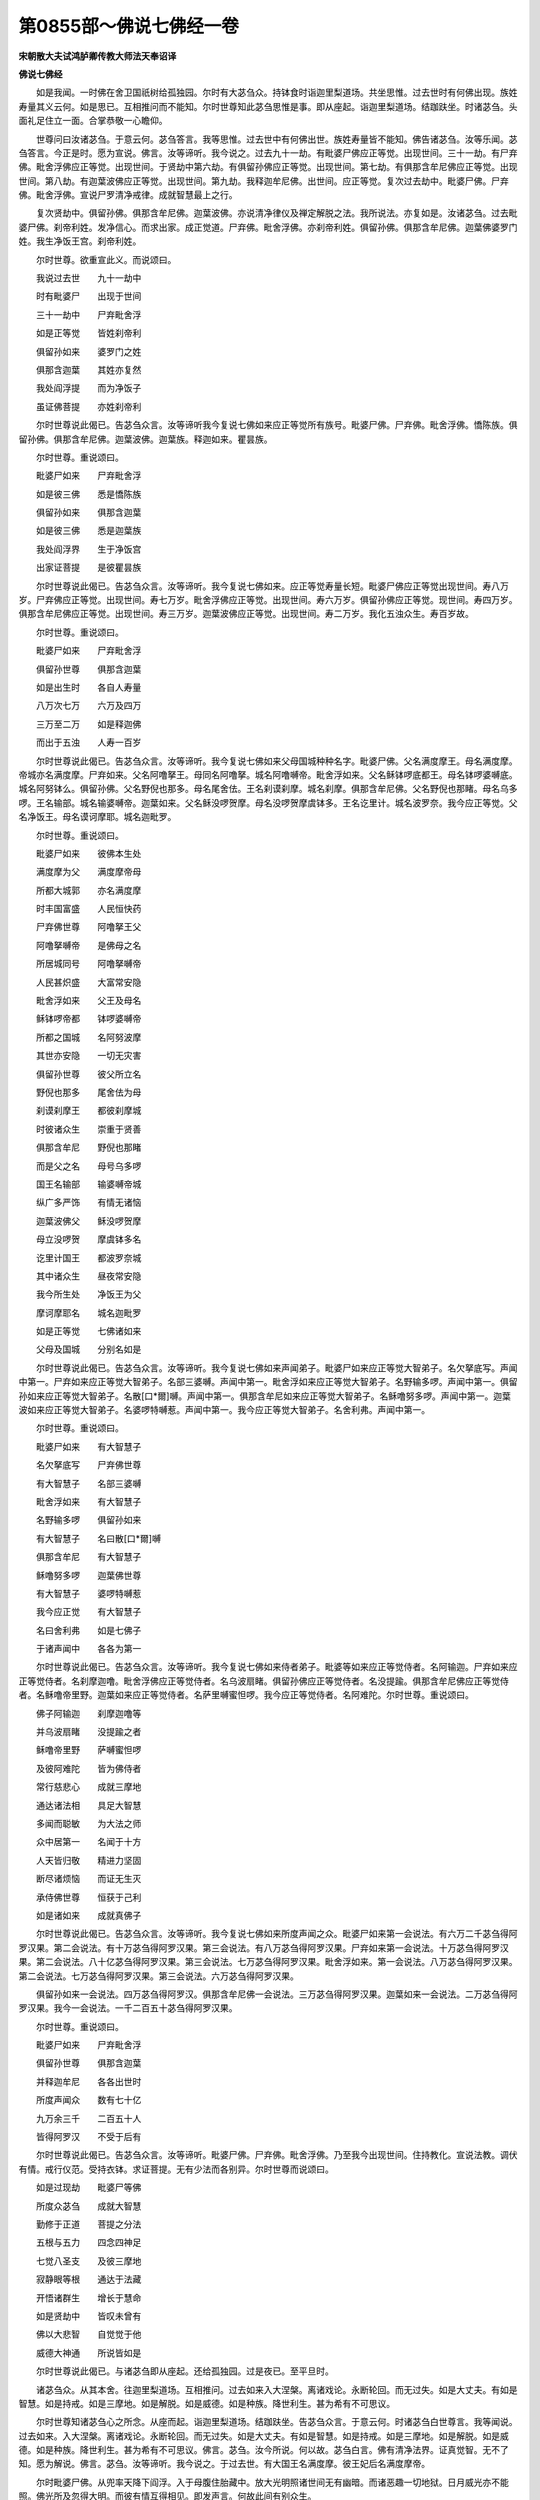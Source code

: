 第0855部～佛说七佛经一卷
============================

**宋朝散大夫试鸿胪卿传教大师法天奉诏译**

**佛说七佛经**


　　如是我闻。一时佛在舍卫国祇树给孤独园。尔时有大苾刍众。持钵食时诣迦里梨道场。共坐思惟。过去世时有何佛出现。族姓寿量其义云何。如是思已。互相推问而不能知。尔时世尊知此苾刍思惟是事。即从座起。诣迦里梨道场。结跏趺坐。时诸苾刍。头面礼足住立一面。合掌恭敬一心瞻仰。

　　世尊问曰汝诸苾刍。于意云何。苾刍答言。我等思惟。过去世中有何佛出世。族姓寿量皆不能知。佛告诸苾刍。汝等乐闻。苾刍答言。今正是时。愿为宣说。佛言。汝等谛听。我今说之。过去九十一劫。有毗婆尸佛应正等觉。出现世间。三十一劫。有尸弃佛。毗舍浮佛应正等觉。出现世间。于贤劫中第六劫。有俱留孙佛应正等觉。出现世间。第七劫。有俱那含牟尼佛应正等觉。出现世间。第八劫。有迦葉波佛应正等觉。出现世间。第九劫。我释迦牟尼佛。出世间。应正等觉。复次过去劫中。毗婆尸佛。尸弃佛。毗舍浮佛。宣说尸罗清净戒律。成就智慧最上之行。

　　复次贤劫中。俱留孙佛。俱那含牟尼佛。迦葉波佛。亦说清净律仪及禅定解脱之法。我所说法。亦复如是。汝诸苾刍。过去毗婆尸佛。刹帝利姓。发净信心。而求出家。成正觉道。尸弃佛。毗舍浮佛。亦刹帝利姓。俱留孙佛。俱那含牟尼佛。迦葉佛婆罗门姓。我生净饭王宫。刹帝利姓。

　　尔时世尊。欲重宣此义。而说颂曰。

　　我说过去世　　九十一劫中

　　时有毗婆尸　　出现于世间

　　三十一劫中　　尸弃毗舍浮

　　如是正等觉　　皆姓刹帝利

　　俱留孙如来　　婆罗门之姓

　　俱那含迦葉　　其姓亦复然

　　我处阎浮提　　而为净饭子

　　虽证佛菩提　　亦姓刹帝利

　　尔时世尊说此偈已。告苾刍众言。汝等谛听我今复说七佛如来应正等觉所有族号。毗婆尸佛。尸弃佛。毗舍浮佛。憍陈族。俱留孙佛。俱那含牟尼佛。迦葉波佛。迦葉族。释迦如来。瞿昙族。

　　尔时世尊。重说颂曰。

　　毗婆尸如来　　尸弃毗舍浮

　　如是彼三佛　　悉是憍陈族

　　俱留孙如来　　俱那含迦葉

　　如是彼三佛　　悉是迦葉族

　　我处阎浮界　　生于净饭宫

　　出家证菩提　　是彼瞿昙族

　　尔时世尊说此偈已。告苾刍众言。汝等谛听。我今复说七佛如来。应正等觉寿量长短。毗婆尸佛应正等觉出现世间。寿八万岁。尸弃佛应正等觉。出现世间。寿七万岁。毗舍浮佛应正等觉。出现世间。寿六万岁。俱留孙佛应正等觉。现世间。寿四万岁。俱那含牟尼佛应正等觉。出现世间。寿三万岁。迦葉波佛应正等觉。出现世间。寿二万岁。我化五浊众生。寿百岁故。

　　尔时世尊。重说颂曰。

　　毗婆尸如来　　尸弃毗舍浮

　　俱留孙世尊　　俱那含迦葉

　　如是出生时　　各自人寿量

　　八万次七万　　六万及四万

　　三万至二万　　如是释迦佛

　　而出于五浊　　人寿一百岁

　　尔时世尊说此偈已。告苾刍众言。汝等谛听。我今复说七佛如来父母国城种种名字。毗婆尸佛。父名满度摩王。母名满度摩。帝城亦名满度摩。尸弃如来。父名阿噜拏王。母同名阿噜拏。城名阿噜嚩帝。毗舍浮如来。父名稣钵啰底都王。母名钵啰婆嚩底。城名阿努钵么。俱留孙佛。父名野倪也那多。母名尾舍佉。王名刹谟刹摩。城名刹摩。俱那含牟尼佛。父名野倪也那睹。母名乌多啰。王名输部。城名输婆嚩帝。迦葉如来。父名稣没啰贺摩。母名没啰贺摩虞钵多。王名讫里计。城名波罗奈。我今应正等觉。父名净饭王。母名谟诃摩耶。城名迦毗罗。

　　尔时世尊。重说颂曰。

　　毗婆尸如来　　彼佛本生处

　　满度摩为父　　满度摩帝母

　　所都大城郭　　亦名满度摩

　　时丰国富盛　　人民恒快药

　　尸弃佛世尊　　阿噜拏王父

　　阿噜拏嚩帝　　是佛母之名

　　所居城同号　　阿噜拏嚩帝

　　人民甚炽盛　　大富常安隐

　　毗舍浮如来　　父王及母名

　　稣钵啰帝都　　钵啰婆嚩帝

　　所都之国城　　名阿努波摩

　　其世亦安隐　　一切无灾害

　　俱留孙世尊　　彼父所立名

　　野倪也那多　　尾舍佉为母

　　刹谟刹摩王　　都彼刹摩城

　　时彼诸众生　　崇重于贤善

　　俱那含牟尼　　野倪也那睹

　　而是父之名　　母号乌多啰

　　国王名输部　　输婆嚩帝城

　　纵广多严饰　　有情无诸恼

　　迦葉波佛父　　稣没啰贺摩

　　母立没啰贺　　摩虞钵多名

　　讫里计国王　　都波罗奈城

　　其中诸众生　　昼夜常安隐

　　我今所生处　　净饭王为父

　　摩诃摩耶名　　城名迦毗罗

　　如是正等觉　　七佛诸如来

　　父母及国城　　分别名如是

　　尔时世尊说此偈已。告苾刍众言。汝等谛听。我今复说七佛如来声闻弟子。毗婆尸如来应正等觉大智弟子。名欠拏底写。声闻中第一。尸弃如来应正等觉大智弟子。名部三婆嚩。声闻中第一。毗舍浮如来应正等觉大智弟子。名野输多啰。声闻中第一。俱留孙如来应正等觉大智弟子。名散[口*爾]嚩。声闻中第一。俱那含牟尼如来应正等觉大智弟子。名稣噜努多啰。声闻中第一。迦葉波如来应正等觉大智弟子。名婆啰特嚩惹。声闻中第一。我今应正等觉大智弟子。名舍利弗。声闻中第一。

　　尔时世尊。重说颂曰。

　　毗婆尸如来　　有大智慧子

　　名欠拏底写　　尸弃佛世尊

　　有大智慧子　　名部三婆嚩

　　毗舍浮如来　　有大智慧子

　　名野输多啰　　俱留孙如来

　　有大智慧子　　名曰散[口*爾]嚩

　　俱那含牟尼　　有大智慧子

　　稣噜努多啰　　迦葉佛世尊

　　有大智慧子　　婆啰特嚩惹

　　我今应正觉　　有大智慧子

　　名曰舍利弗　　如是七佛子

　　于诸声闻中　　各各为第一

　　尔时世尊说此偈已。告苾刍众言。汝等谛听。我今复说七佛如来侍者弟子。毗婆等如来应正等觉侍者。名阿输迦。尸弃如来应正等觉侍者。名刹摩迦噜。毗舍浮佛应正等觉侍者。名乌波扇睹。俱留孙佛应正等觉侍者。名没提踰。俱那含牟尼佛应正等觉侍者。名稣噜帝里野。迦葉如来应正等觉侍者。名萨里嚩蜜怛啰。我今应正等觉侍者。名阿难陀。尔时世尊。重说颂曰。

　　佛子阿输迦　　刹摩迦噜等

　　并乌波扇睹　　没提踰之者

　　稣噜帝里野　　萨嚩蜜怛啰

　　及彼阿难陀　　皆为佛侍者

　　常行慈悲心　　成就三摩地

　　通达诸法相　　具足大智慧

　　多闻而聪敏　　为大法之师

　　众中居第一　　名闻于十方

　　人天皆归敬　　精进力坚固

　　断尽诸烦恼　　而证无生灭

　　承侍佛世尊　　恒获于己利

　　如是诸如来　　成就真佛子

　　尔时世尊说此偈已。告苾刍众言。汝等谛听。我今复说七佛如来所度声闻之众。毗婆尸如来第一会说法。有六万二千苾刍得阿罗汉果。第二会说法。有十万苾刍得阿罗汉果。第三会说法。有八万苾刍得阿罗汉果。尸弃如来第一会说法。十万苾刍得阿罗汉果。第二会说法。八十亿苾刍得阿罗汉果。第三会说法。七万苾刍得阿罗汉果。毗舍浮如来。第一会说法。八万苾刍得阿罗汉果。第二会说法。七万苾刍得阿罗汉果。第三会说法。六万苾刍得阿罗汉果。

　　俱留孙如来一会说法。四万苾刍得阿罗汉。俱那含牟尼佛一会说法。三万苾刍得阿罗汉果。迦葉如来一会说法。二万苾刍得阿罗汉果。我今一会说法。一千二百五十苾刍得阿罗汉果。

　　尔时世尊。重说颂曰。

　　毗婆尸如来　　尸弃毗舍浮

　　俱留孙世尊　　俱那含迦葉

　　并释迦牟尼　　各各出世时

　　所度声闻众　　数有七十亿

　　九万余三千　　二百五十人

　　皆得阿罗汉　　不受于后有

　　尔时世尊说此偈已。告苾刍众言。汝等谛听。毗婆尸佛。尸弃佛。毗舍浮佛。乃至我今出现世间。住持教化。宣说法教。调伏有情。戒行仪范。受持衣钵。求证菩提。无有少法而各别异。尔时世尊而说颂曰。

　　如是过现劫　　毗婆尸等佛

　　所度众苾刍　　成就大智慧

　　勤修于正道　　菩提之分法

　　五根与五力　　四念四神足

　　七觉八圣支　　及彼三摩地

　　寂静眼等根　　通达于法藏

　　开悟诸群生　　增长于慧命

　　如是贤劫中　　皆叹未曾有

　　佛以大悲智　　自觉觉于他

　　威德大神通　　所说皆如是

　　尔时世尊说此偈已。与诸苾刍即从座起。还给孤独园。过是夜已。至平旦时。

　　诸苾刍众。从其本舍。往迦里梨道场。互相推问。过去如来入大涅槃。离诸戏论。永断轮回。而无过失。如是大丈夫。有如是智慧。如是持戒。如是三摩地。如是解脱。如是威德。如是种族。降世利生。甚为希有不可思议。

　　尔时世尊知诸苾刍心之所念。从座而起。诣迦里梨道场。结跏趺坐。告苾刍众言。于意云何。时诸苾刍白世尊言。我等闻说。过去如来。入大涅槃。离诸戏论。永断轮回。而无过失。如是大丈夫。有如是智慧。如是持戒。如是三摩地。如是解脱。如是威德。如是种族。降世利生。甚为希有不可思议。佛言。苾刍。汝今所说。何以故。苾刍白言。佛有清净法界。证真觉智。无不了知。愿为解说。佛言。苾刍。汝等谛听。我今说之。于过去世。有大国王名满度摩。彼王妃后名满度摩帝。

　　尔时毗婆尸佛。从兜率天降下阎浮。入于母腹住胎藏中。放大光明照诸世间无有幽暗。而诸恶趣一切地狱。日月威光亦不能照。佛光所及忽得大明。而彼有情互得相见。即发声言。何故此间有别众生。

　　尔时世尊而说颂曰。

　　菩萨从兜率　　下降阎浮时

　　如云亦如风　　须叟至母腹

　　身放大光明　　照耀人天界

　　地狱铁围山　　皆悉无幽暗

　　佛刹众境界　　随住于母身

　　如是大仙众　　亦来俱集会

　　尔时世尊说此偈已。告苾刍众言。汝今谛听。彼菩萨摩诃萨从兜率天下降阎浮。入母胎时。部摩夜叉高声唱言。此大菩萨大威德大丈夫。舍天人身及阿修罗身。处彼母胎而受人身。如是四天王天。忉利天。夜摩天乃至梵辅等天闻此唱言。菩萨降神处母胎中。皆悉来集。

　　尔时世尊而说颂曰。

　　菩萨从兜率　　降神母胎时

　　部摩大夜叉　　唱言彼菩萨

　　弃舍天中身　　及于修罗质

　　处此母胎中　　即受人世报

　　四王忉利天　　夜摩及兜率

　　乃至于梵世　　皆悉闻斯事

　　菩萨降人间　　微妙真金色

　　诸天悉来集　　心怀大喜庆

　　尔时世尊说此偈已。告苾刍众言。汝今谛听彼菩萨摩诃萨从兜率天降阎浮时。有四大天子威德具足。身被甲胄。手执弓刀。拥护菩萨。人非人等皆不侵害。

　　尔时世尊而说颂曰。

　　菩萨降生时　　忉利天帝释

　　遣彼四天王　　各具大威力

　　身被金甲胄　　手执弓刀枪

　　恒时常卫护　　罗刹非人等

　　不敢作恼害　　安住母腹中

　　如处大宫殿　　恒受诸快乐

　　尔时世尊说此偈已。告苾刍言。汝今谛听。彼菩萨摩诃萨从兜率天下降阎浮处母胎时。其身清净光明照耀。如摩尼珠。母心安隐无诸热恼。

　　尔时世尊而说颂曰。

　　菩萨处胎时　　清净无瑕秽

　　犹如琉璃珠　　亦如摩尼宝

　　光明照世间　　如日出云翳

　　成就第一义　　出生最上智

　　令母无忧恼　　恒行众善业

　　有情皆归仰　　安处刹帝利

　　尔时世尊说此偈已。告苾刍众言。汝今谛听。彼菩萨摩诃萨从兜率天下降阎浮处母胎时。未曾得闻母有染欲。色等五尘而无所著尔时世尊而说颂曰。

　　菩萨处胎时　　令母心清净

　　不闻染污名　　远离五欲过

　　断除贪爱根　　不受众苦恼

　　身心恒安稳　　常得于快乐

　　尔时世尊说此偈已。告苾刍众言。汝今谛听。彼菩萨摩诃萨从兜率天下降阎浮处母胎时。母自受持近事五戒。一不杀生。二不偷盗。三不淫欲。四不妄话。五不饮酒。于其右胁诞生。菩萨母后命终生天界中。

　　尔时世尊而说颂曰。

　　菩萨处胎中　　母自持五戒

　　右胁生童子　　无彼诸苦恼

　　譬如天帝释　　受妙五欲乐

　　于后命终时　　速得生天上

　　尔时世尊说此偈已。告苾刍众言。汝今谛听。彼菩萨摩诃萨右胁生时大地震动。身真金色离诸垢染。放大光明普照世间一切境界。所有恶趣黑暗地狱忽然大明。彼中众生互得相见。各各疑云。何故此间有别众生。

　　尔时世尊而说颂曰。

　　菩萨降生时　　大地皆震动

　　身相如真金　　不染诸尘垢

　　威德大神通　　光明照一切

　　幽暗业众生　　而互得相见

　　尔时世尊说此偈已。告苾刍众言。汝今谛听。彼菩萨摩诃萨右胁生时。母无疲困。不坐不卧。尔时菩萨大威德大丈夫。心不昏昧。足不履地。有四大天子捧童子身。

　　尔时世尊而说颂曰。

　　菩萨降生时　　母意无散乱

　　不坐亦不卧　　自在而适悦

　　威德大丈夫　　心离诸暗昧

　　四天捧其身　　足不履于地

　　尔时世尊说此偈已。告苾刍众言。汝今谛听。彼菩萨摩诃萨右胁生时。身体清净如琉璃宝。远离一切脓血浅唾不净之物。亦如摩尼珠憍尸迦衣。诸尘垢等而不能着。

　　尔时世尊而说颂曰。

　　菩萨降生时　　身器悉清净

　　远离诸秽恶　　脓血洟唾等

　　譬如憍尸衣　　及彼摩尼宝

　　莹净体光明　　尘垢皆不住

　　尔时世尊说此偈已。告苾刍众言。汝今谛听。彼菩萨摩诃萨右胁生时。有二天子。于虚空中降二种水。一冷二温。沐浴童子。

　　尔时世尊而说颂曰。

　　菩萨降生时　　空中有二天

　　沐浴童子身　　降彼二种水

　　温冷各相宜　　表圆于福慧

　　成就大无畏　　普遍视众生

　　尔时世尊说此偈已。告苾刍众言。汝今谛听。彼菩萨摩诃萨右胁生时。具三十二相。身色端严。眼根清净见十由旬。

　　尔时世尊而说偈曰。

　　菩萨降生时　　诸相悉具足

　　目净复端严　　远视十由旬

　　尔时世尊说此偈已。告苾刍众言。彼菩萨摩诃萨右胁生时。见忉利天。彼天帝释见此童子是真佛身。执白伞盖覆童子身。寒热风尘一切诸恶而不能侵。

　　尔时世尊而说颂曰。

　　童子初生时　　远视于忉利

　　帝释复睹之　　手执白伞盖

　　即来覆其身　　寒热风日等

　　及彼诸毒恶　　一切不能侵

　　尔时世尊说此偈已。告苾刍众言。汝今谛听。彼菩萨摩诃萨右胁生时。本母乳母养母。及诸宫人围绕保护。澡浴涂香种种承奉。

　　尔时世尊而说颂曰。

　　童子初生时　　乳养有三母

　　及彼诸宫人　　四面常围绕

　　澡浴复涂香　　令彼常安隐

　　如是昼夜中　　无暂而舍离

　　尔时世尊说此偈已。告苾刍众言。汝今谛听。彼菩萨摩诃萨右胁生时。身色端严。具三十二相。满度摩王。即召相师占其童子。婆罗门言。若令在家受灌顶轮王之位。主四天下具足千子威德无畏。不以兵杖弓剑能降他军。若复出家坚固修行成正等觉。

　　尔时世尊而说颂曰。

　　相师婆罗门　　占此天童子

　　告彼父王言　　具相三十二

　　如月出众星　　世间甚希有

　　若常在宫殿　　必绍转轮位

　　主领四大洲　　复生千太子

　　如是出家时　　速成无上觉

　　尔时世尊说此偈已。告苾刍众言。汝今谛听。彼菩萨摩诃萨右胁生时。身真金色诸相端严。如水生莲尘垢不着。一切有情瞻仰不足。所出言音微妙细密清雅流美。譬如雪山迦尾啰鸟。食花而醉。所出音声雅妙清响。众生闻者无不爱乐。童子言音亦复如是。

　　尔时世尊而说颂曰。

　　童子初生时　　身相真金色

　　亦如红莲华　　尘垢不能染

　　言音甚微妙　　如迦尾罗声

　　众人得闻之　　爱乐无厌足

　　尔时世尊说此偈已。告苾刍众言。汝今谛听。彼菩萨摩诃萨为童子时。远离邪妄。心意纯直。自觉觉他恒行正法。众人侍奉。如帝释天主宗敬父母。由此名为毗婆尸。

　　尔时世尊而说颂曰。

　　毗婆尸如来　　为彼童子时

　　通达大智慧　　远离于邪妄

　　自觉及觉他　　修习正法行

　　众人常爱敬　　如彼帝释天

　　侍养于父母　　名闻满世间

　　是名毗婆尸　　利益诸含识
